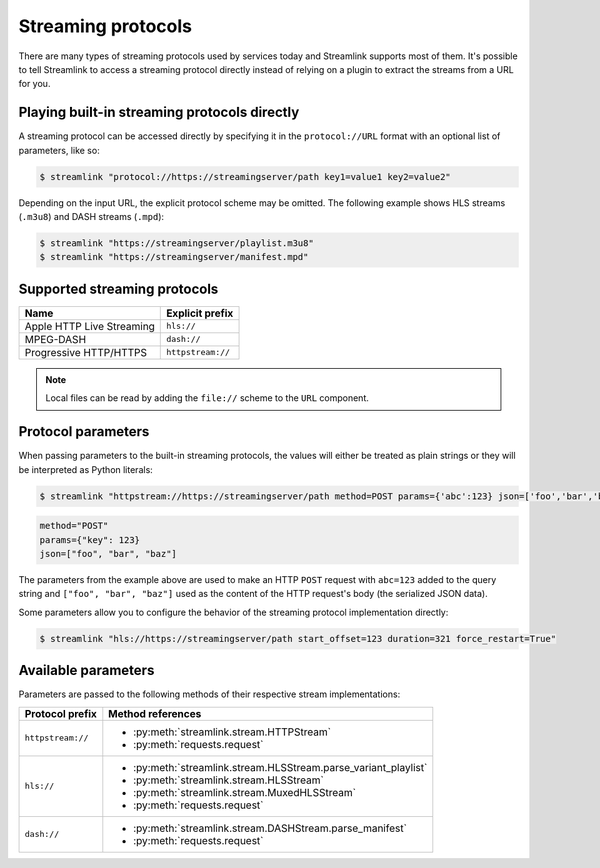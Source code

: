 Streaming protocols
===================

There are many types of streaming protocols used by services today and
Streamlink supports most of them. It's possible to tell Streamlink
to access a streaming protocol directly instead of relying on a plugin
to extract the streams from a URL for you.


Playing built-in streaming protocols directly
---------------------------------------------

A streaming protocol can be accessed directly by specifying it in the ``protocol://URL`` format
with an optional list of parameters, like so:

.. code-block:: console

    $ streamlink "protocol://https://streamingserver/path key1=value1 key2=value2"

Depending on the input URL, the explicit protocol scheme may be omitted.
The following example shows HLS streams (``.m3u8``) and DASH streams (``.mpd``):

.. code-block:: console

    $ streamlink "https://streamingserver/playlist.m3u8"
    $ streamlink "https://streamingserver/manifest.mpd"


Supported streaming protocols
-----------------------------

.. rst-class:: table-custom-layout

============================== =================================================
Name                           Explicit prefix
============================== =================================================
Apple HTTP Live Streaming      ``hls://``
MPEG-DASH                      ``dash://``
Progressive HTTP/HTTPS         ``httpstream://``
============================== =================================================

.. note::

   Local files can be read by adding the ``file://`` scheme to the ``URL`` component.


Protocol parameters
-------------------

When passing parameters to the built-in streaming protocols, the values will either be treated as plain strings
or they will be interpreted as Python literals:

.. code-block:: console

    $ streamlink "httpstream://https://streamingserver/path method=POST params={'abc':123} json=['foo','bar','baz']"

.. code-block:: python

    method="POST"
    params={"key": 123}
    json=["foo", "bar", "baz"]

The parameters from the example above are used to make an HTTP ``POST`` request with ``abc=123`` added
to the query string and ``["foo", "bar", "baz"]`` used as the content of the HTTP request's body (the serialized JSON data).

Some parameters allow you to configure the behavior of the streaming protocol implementation directly:

.. code-block:: console

    $ streamlink "hls://https://streamingserver/path start_offset=123 duration=321 force_restart=True"


Available parameters
--------------------

Parameters are passed to the following methods of their respective stream implementations:

.. rst-class:: table-custom-layout

==================== =======================
Protocol prefix      Method references
==================== =======================
``httpstream://``    - :py:meth:`streamlink.stream.HTTPStream`
                     - :py:meth:`requests.request`
``hls://``           - :py:meth:`streamlink.stream.HLSStream.parse_variant_playlist`
                     - :py:meth:`streamlink.stream.HLSStream`
                     - :py:meth:`streamlink.stream.MuxedHLSStream`
                     - :py:meth:`requests.request`
``dash://``          - :py:meth:`streamlink.stream.DASHStream.parse_manifest`
                     - :py:meth:`requests.request`
==================== =======================
